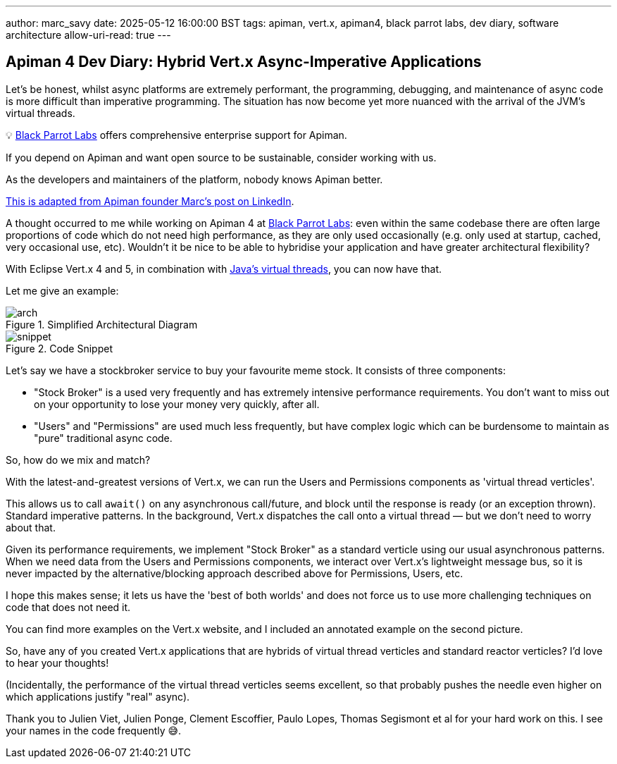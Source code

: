 ---
author: marc_savy
date: 2025-05-12 16:00:00 BST
tags: apiman, vert.x, apiman4, black parrot labs, dev diary, software architecture
allow-uri-read: true
---

== Apiman 4 Dev Diary: Hybrid Vert.x Async-Imperative Applications

Let's be honest, whilst async platforms are extremely performant, the programming, debugging, and maintenance of async code is more difficult than imperative programming. The situation has now become yet more nuanced with the arrival of the JVM's virtual threads.

// more

****
💡 https://www.blackparrotlabs.io[Black Parrot Labs^] offers comprehensive enterprise support for Apiman.

If you depend on Apiman and want open source to be sustainable, consider working with us.

As the developers and maintainers of the platform, nobody knows Apiman better.

https://www.linkedin.com/feed/update/urn:li:activity:7327678940800598016/[This is adapted from Apiman founder Marc's post on LinkedIn^].
****

A thought occurred to me while working on Apiman 4 at https://www.blackparrotlabs.io[Black Parrot Labs^]: even within the same codebase there are often large proportions of code which do not need high performance, as they are only used occasionally (e.g. only used at startup, cached, very occasional use, etc). Wouldn't it be nice to be able to hybridise your application and have greater architectural flexibility?

With Eclipse Vert.x 4 and 5, in combination with https://docs.oracle.com/en/java/javase/21/core/virtual-threads.html[Java's virtual threads^], you can now have that.

Let me give an example:

.Simplified Architectural Diagram
image::/assets/images/blog/2025-05-12/arch.png[]

.Code Snippet
image::/assets/images/blog/2025-05-12/snippet.png[]

Let's say we have a stockbroker service to buy your favourite meme stock.
It consists of three components:

- "Stock Broker" is a used very frequently and has extremely intensive performance requirements. You don't want to miss out on your opportunity to lose your money very quickly, after all.

- "Users" and "Permissions" are used much less frequently, but have complex logic which can be burdensome to maintain as "pure" traditional async code.

So, how do we mix and match?

With the latest-and-greatest versions of Vert.x, we can run the Users and Permissions components as 'virtual thread verticles'.

This allows us to call `await()` on any asynchronous call/future, and block until the response is ready (or an exception thrown). Standard imperative patterns. In the background, Vert.x dispatches the call onto a virtual thread — but we don't need to worry about that.

Given its performance requirements,
we implement "Stock Broker" as a standard verticle using our usual asynchronous patterns.
When we need data from the Users and Permissions components, we interact over Vert.x's lightweight message bus,
so it is never impacted by the alternative/blocking approach described above for Permissions, Users, etc.

I hope this makes sense; it lets us have the 'best of both worlds' and does not force us to use more challenging techniques on code that does not need it.

You can find more examples on the Vert.x website, and I included an annotated example on the second picture.

So, have any of you created Vert.x applications that are hybrids of virtual thread verticles and standard reactor verticles? I'd love to hear your thoughts!

(Incidentally, the performance of the virtual thread verticles seems excellent, so that probably pushes the needle even higher on which applications justify "real" async).

Thank you to Julien Viet, Julien Ponge, Clement Escoffier, Paulo Lopes, Thomas Segismont et al for your hard work on this. I see your names in the code frequently 😅.

